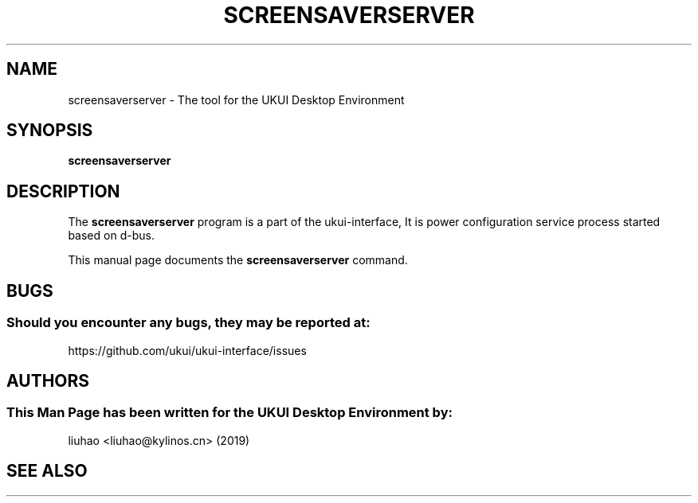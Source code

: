 .\" Man page for screensaverserver
.TH SCREENSAVERSERVER 1 "17 September 2019" "UKUI Desktop Environment"
.\" Please adjust this date when revising the manpage.
.\"
.SH "NAME"
screensaverserver \- The tool for the UKUI Desktop Environment
.SH "SYNOPSIS"
.B screensaverserver
.SH "DESCRIPTION"
The \fBscreensaverserver\fR program is a part of the ukui-interface, It is power configuration service process started based on d-bus.
.PP
This manual page documents the \fBscreensaverserver\fR command.
.P
.SH "BUGS"
.SS Should you encounter any bugs, they may be reported at: 
https://github.com/ukui/ukui-interface/issues
.SH "AUTHORS"
.SS This Man Page has been written for the UKUI Desktop Environment by:
liuhao <liuhao@kylinos.cn> (2019)
.SH "SEE ALSO"

